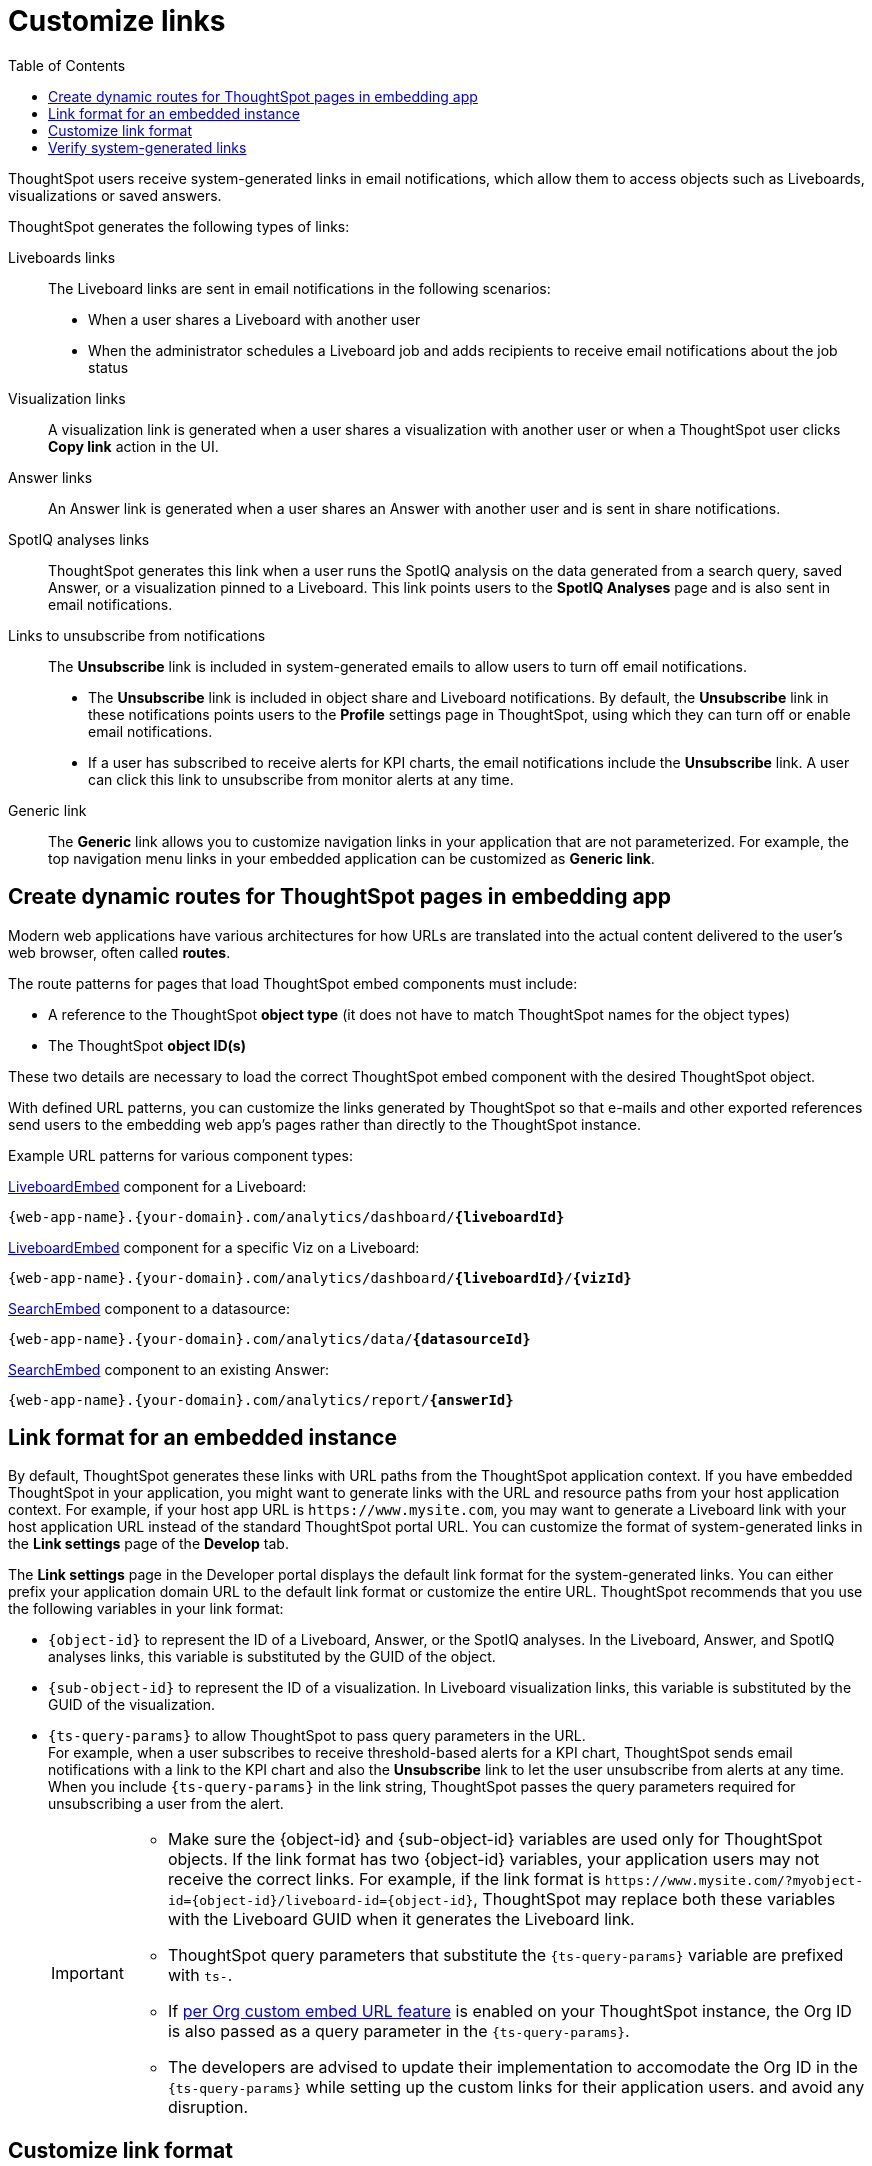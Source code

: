 = Customize links
:toc: true

:page-title: Link customization
:page-pageid: customize-links
:page-description: Customize link format

ThoughtSpot users receive system-generated links in email notifications, which allow them to access objects such as Liveboards, visualizations or saved answers.

ThoughtSpot generates the following types of links:

Liveboards links::
The Liveboard links are sent in email notifications in the following scenarios: +
** When a user shares a Liveboard with another user
** When the administrator schedules a Liveboard job and adds recipients to receive email notifications about the job status

Visualization links::
A visualization link is generated when a user shares a visualization with another user or when a ThoughtSpot user clicks *Copy link* action in the UI.

Answer links::
An Answer link is generated when a user shares an Answer with another user and is sent in share notifications.

SpotIQ analyses links::
ThoughtSpot generates this link when a user runs the SpotIQ analysis on the data generated from a search query, saved Answer, or a visualization pinned to a Liveboard. This link points users to the *SpotIQ Analyses* page and is also sent in email notifications.


Links to unsubscribe from notifications::
+
The *Unsubscribe* link is included in system-generated emails to allow users to turn off email notifications.

* The *Unsubscribe* link is included in object share and Liveboard notifications. By default, the *Unsubscribe* link in these notifications points users to the *Profile* settings page in ThoughtSpot, using which they can turn off or enable email notifications.
* If a user has subscribed to receive alerts for KPI charts, the email notifications include the *Unsubscribe* link. A user can click this link to unsubscribe from monitor alerts at any time.

Generic link::
+
The *Generic* link allows you to customize navigation links in your application that are not parameterized. For example, the top navigation menu links in your embedded application can be customized as *Generic link*.

== Create dynamic routes for ThoughtSpot pages in embedding app
Modern web applications have various architectures for how URLs are translated into the actual content delivered to the user's web browser, often called *routes*.

The route patterns for pages that load ThoughtSpot embed components must include:

* A reference to the ThoughtSpot *object type* (it does not have to match ThoughtSpot names for the object types)
* The ThoughtSpot *object ID(s)*

These two details are necessary to load the correct ThoughtSpot embed component with the desired ThoughtSpot object.

With defined URL patterns, you can customize the links generated by ThoughtSpot so that e-mails and other exported references send users to the embedding web app's pages rather than directly to the ThoughtSpot instance.

Example URL patterns for various component types:

xref:embed-pinboard.adoc[LiveboardEmbed] component for a Liveboard: 

`{web-app-name}.{your-domain}.com/analytics/dashboard/*{liveboardId}*`

xref:embed-pinboard.adoc[LiveboardEmbed] component for a specific Viz on a Liveboard: 

`{web-app-name}.{your-domain}.com/analytics/dashboard/*{liveboardId}*/*{vizId}*`

xref:embed-a-viz.adoc[SearchEmbed] component to a datasource: 

`{web-app-name}.{your-domain}.com/analytics/data/*{datasourceId}*`

xref:embed-search.adoc[SearchEmbed] component to an existing Answer: 

`{web-app-name}.{your-domain}.com/analytics/report/*{answerId}*`

== Link format for an embedded instance

By default, ThoughtSpot generates these links with URL paths from the ThoughtSpot application context. If you have embedded ThoughtSpot in your application, you might want to generate links with the URL and resource paths from your host application context. For example, if your host app URL is `\https://www.mysite.com`, you may want to generate a Liveboard link with your host application URL instead of the standard ThoughtSpot portal URL. You can customize the format of system-generated links in the *Link settings* page of the *Develop* tab.

The *Link settings* page in the Developer portal displays the default link format for the system-generated links. You can either prefix your application domain URL to the default link format or customize the entire URL. ThoughtSpot recommends that you use the following variables in your link format:

* `{object-id}` to represent the ID of a Liveboard, Answer, or the SpotIQ analyses. In the Liveboard, Answer, and SpotIQ analyses links, this variable is substituted by the GUID of the object.
* `{sub-object-id}` to represent the ID of a visualization. In Liveboard visualization links, this variable is  substituted by the GUID of the visualization.
* `{ts-query-params}` to allow ThoughtSpot to pass query parameters in the URL.  +
For example, when a user subscribes to receive threshold-based alerts for a KPI chart, ThoughtSpot sends email notifications with a link to the KPI chart and also the *Unsubscribe* link to let the user unsubscribe from alerts at any time. When you include `{ts-query-params}` in the link string, ThoughtSpot passes the query parameters required for unsubscribing a user from the alert. +

+
[IMPORTANT]
====
* Make sure the {object-id} and {sub-object-id} variables are used only for ThoughtSpot objects. If the link format has two {object-id} variables, your application users may not receive the correct links. For example, if the link format is  `\https://www.mysite.com/?myobject-id={object-id}/liveboard-id={object-id}`, ThoughtSpot may replace both these variables with the Liveboard GUID when it generates the Liveboard link. +
* ThoughtSpot query parameters that substitute the `{ts-query-params}` variable are prefixed with `ts-`.
* If xref:orgs.adoc[per Org custom embed URL feature] is enabled on your ThoughtSpot instance, the Org ID is also passed as a query parameter in the `{ts-query-params}`.
* The developers are advised to update their implementation to accomodate the Org ID in the `{ts-query-params}` while setting up the custom links for their application users.  and avoid any disruption.
====

== Customize link format

To customize the link format, follow these steps:

. Go to *Develop* > *Customizations* > *Links settings*.
. In the *Links Settings* page, specify the format for the following types of links:

Liveboard sharing URL::
This URL provides a link to a ThoughtSpot Liveboard object.
+
The default link format is `\https://{ThoughtSpot-Host}/#/pinboard/{object-id}`. You can customize this format to generate a link that represents the objects in your host application context. For example, if your host application is `www.mysite.com`, you can configure this link format as shown here:
+
----
https://www.mysite.com/liveboard/{object-id}?{ts-query-params}
----
+
----
https://www.mysite.com/?pinboard={object-id}?{ts-query-params}
----

Liveboard visualization URL::
This URL provides a link to a specific ThoughtSpot visualization in a Liveboard.
+
The default link format is `\https://{ThoughtSpot-Host}/#/pinboard/{object-id}/{sub-object-id}?{ts-query-params}`.You can customize this format to represent the object attributes of your host application. For example, if your host application is `www.mysite.com`, you can configure this link format as shown here:

+
----
https://www.mysite.com/liveboard/{object-id}/{sub-object-id}?{ts-query-params}
----

+
----
https://www.mysite.com/?pinboard={object-id}/viz={sub-object-id}
----

+

////
This link format also includes `{ts-query-params}`. For example, if the visualization is a KPI chart and users have subscribed to receive monitor alerts, ThoughtSpot replaces `{ts-query-params}` with query parameters to unsubscribe a user from the monitor alert.

+
----
https://www.mysite.com/liveboard/{object-id}/{sub-object-id}?{ts-query-params}
----

+
----
https://www.mysite.com/liveboard/{object-id}/viz={sub-object-id}?{ts-query-params}
----
////


Answer sharing URL::
This URL provides a link to a shared Answer from a search query.
The default link format is `\https://{ThoughtSpot-Host}/#/saved-answer/{object-id}`. The customized link format also supports `{ts-query-params}`. For example, if a user has subscribed to receive monitor alerts for a saved Answer, ThoughtSpot replaces `{ts-query-params}` with query parameters to unsubscribe a user from the monitor alert.
If your host application is `www.mysite.com`, you can configure this link format as shown here:

+
----
https://www.mysite.com/saved-answer/{object-id}?{ts-query-params}
----
+
----
https://www.mysite.com/?saved-answer={object-id}
----

+

////
This link format also supports `{ts-query-params}`. For example, if a user has subscribed to receive monitor alerts for a saved Answer, ThoughtSpot replaces `{ts-query-params}` with query parameters to unsubscribe a user from the monitor alert.

+
----
https://www.mysite.com/saved-answer/{object-id}?{ts-query-params}
----
////


SpotIQ analytics page::
+
This URL provides a link to the SpotIQ analyses page.

+
The default link format is `\https://{ThoughtSpot-Host}/#/insight/{object-id}`. If your host application is `www.mysite.com`, you can configure this link format as shown here:

+
----
https://www.mysite.com/insight/{object-id}
----
+
----
https://www.mysite.com/?insights={object-id}
----


Unsubscribe link::

This URL provides a link to the *Profile* settings page in ThoughtSpot.

+
The default link format is `\https://{ThoughtSpot-Host}/#/user-preference`. If your host application is `www.mysite.com`, you can configure this link format as shown here:

+
----
https://www.mysite.com/user-preference
----

+
----
https://www.mysite.com/?unsubscribe
----
+

[#genericLink]
Generic link::

The *Generic link* setting allows customizing the embedded ThoughtSpot page URLs and navigation links that are not parameterized using the other link setting options in the *Customization* > *Link settings* page.

+
The default link format is `\https://{ThoughtSpot-Host}/#/\{path}`. If your host application is `www.mysite.com`, you can configure the link format as shown here:

+
----
https://www.mysite.com/{path}
----

+
You must also set the `linkOverride` to `true` in the Visual Embed SDK to override the link format of your embedded application pages and navigation links:

+
[source,JavaScript]
----
const appEmbed = new AppEmbed(document.getElementById('ts-embed'), {
    frameParams: {
        width: '100%',
        height: '100%',
    },
    pageId: Page.Home,
    showPrimaryNavbar: true,
    linkOverride: true,
});
appEmbed.render();
----

+
. Click *Save changes*.


== Verify system-generated links

To verify if the links are generated in the format you configured, share a Liveboard with another user.

* If you are using an embedded instance, click **Copy link** in the **More** menu image:./images/icon-more-10px.png[the more options menu]  to check if the Liveboard URL is generated in the customized format.

+
For example, if you customized the hostname in the URL as `www.mysite.com`, ThoughtSpot generates links with the `www.mysite.com` hostname.

* If you are using a non-embedded ThoughtSpot instance and the Liveboard or Answer sharing URL format is customized, ThoughtSpot displays the *Embedded link format* checkbox. To copy the URL in the customized format, click *Embedded link format*.
+
[NOTE]
====
If the per Org custom embed URL feature is enabled on your ThoughtSpot instance, this URL in the *Embedded link format* will also show the Org ID.
For example if you have defined the custom link as,

`\https://www.mysite.com/liveboard/{object-id}/?{ts-query-params}`

The *Embedded link format* will be,

`\https://www.mysite.com/liveboard/22946f4b-b4ce-4643-be50-66afcd5177/orgId=0`

The Org ID will passed in the URL depending on the placement of `{ts-query-params}` in the custom link settings.
====
+
[.bordered]
[.widthAuto]
image::./images/embed-link-format-sharing.png[Embed link format, width=auto]

+
Similarly, if the Liveboard URL format is customized for your instance, you will see the **Use custom URL in email link** checkbox in the Liveboard scheduling page. If your ThoughtSpot instance uses a custom URL, select this checkbox to use the custom URL in the Scheduled job notification emails.
+
[.bordered]
[.widthAuto]
image::./images/embed-link-liveboardSchedule.png[Embed link format]

* Verify the `Unsubscribe` links in email notifications.



////
== Limitations

Currently, ThoughtSpot does not support customizing the **View Liveboard** URL in Liveboard schedule notifications.
////
